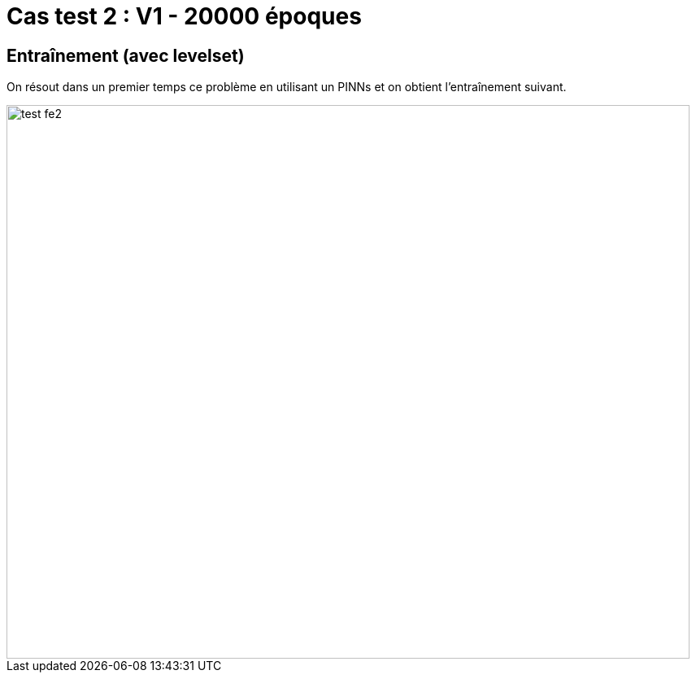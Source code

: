 # Cas test 2 : V1 - 20000 époques
:training_dir: training/tests_1D/

## Entraînement (avec levelset)

On résout dans un premier temps ce problème en utilisant un PINNs et on obtient l'entraînement suivant.

image::{training_dir}test_fe2.png[width=840.0,height=680.0]